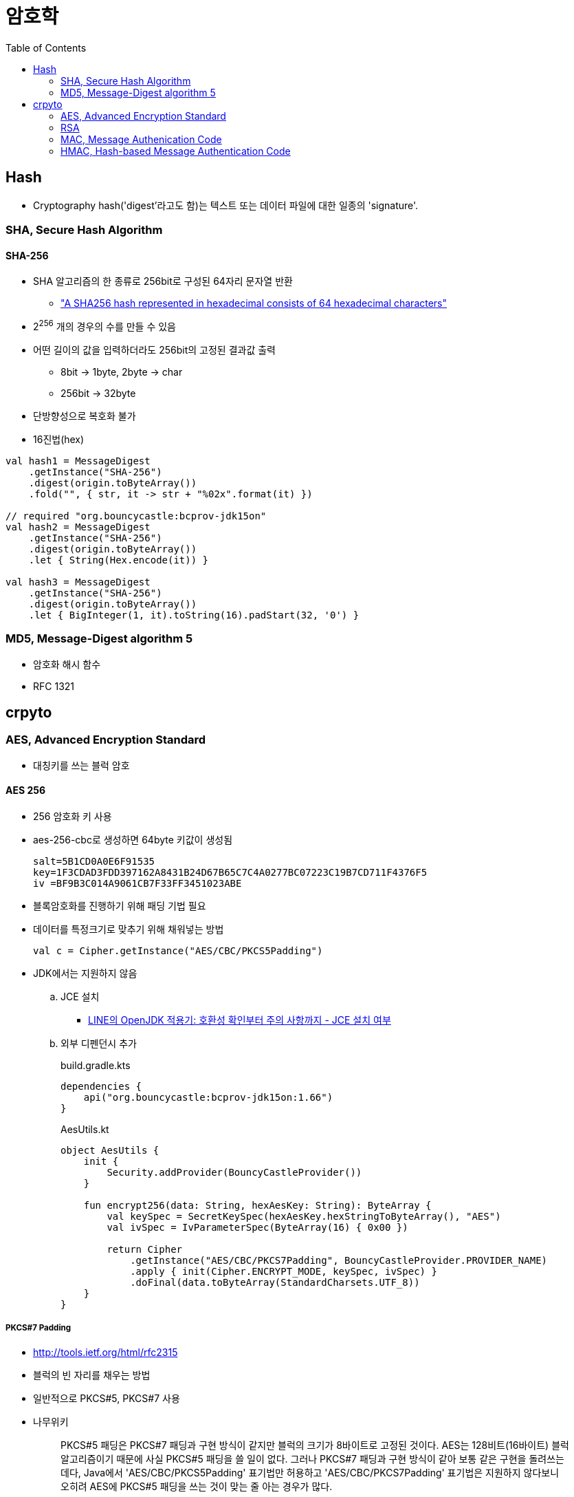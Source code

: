 = 암호학
:toc: left
:source-highlighter: highlight.js

== Hash

* Cryptography hash('digest'라고도 함)는 텍스트 또는 데이터 파일에 대한 일종의 'signature'.

[[sha]]
=== SHA, Secure Hash Algorithm

==== SHA-256

* SHA 알고리즘의 한 종류로 256bit로 구성된 64자리 문자열 반환
** https://stackoverflow.com/a/6630280/3793078["A SHA256 hash represented in hexadecimal consists of 64 hexadecimal characters"]
* 2^256^ 개의 경우의 수를 만들 수 있음
* 어떤 길이의 값을 입력하더라도 256bit의 고정된 결과값 출력
** 8bit → 1byte, 2byte → char
** 256bit → 32byte
* 단방향성으로 복호화 불가
* 16진법(hex)

[source, kotlin]
----
val hash1 = MessageDigest
    .getInstance("SHA-256")
    .digest(origin.toByteArray())
    .fold("", { str, it -> str + "%02x".format(it) })

// required "org.bouncycastle:bcprov-jdk15on"
val hash2 = MessageDigest
    .getInstance("SHA-256")
    .digest(origin.toByteArray())
    .let { String(Hex.encode(it)) }
            
val hash3 = MessageDigest
    .getInstance("SHA-256")
    .digest(origin.toByteArray())
    .let { BigInteger(1, it).toString(16).padStart(32, '0') }
----

[[md5]]
=== MD5, Message-Digest algorithm 5

* 암호화 해시 함수
* RFC 1321

== crpyto

[[aes]]
=== AES, Advanced Encryption Standard

* 대칭키를 쓰는 블럭 암호

==== AES 256

* 256 암호화 키 사용
* aes-256-cbc로 생성하면 64byte 키값이 생성됨
+
[source]
----
salt=5B1CD0A0E6F91535
key=1F3CDAD3FDD397162A8431B24D67B65C7C4A0277BC07223C19B7CD711F4376F5
iv =BF9B3C014A9061CB7F33FF3451023ABE
----

* 블록암호화를 진행하기 위해 패딩 기법 필요
* 데이터를 특정크기로 맞추기 위해 채워넣는 방법
+
[source]
----
val c = Cipher.getInstance("AES/CBC/PKCS5Padding")
----

* JDK에서는 지원하지 않음
.. JCE 설치
*** https://engineering.linecorp.com/ko/blog/line-open-jdk/#OpenJDK%EC%A0%81%EC%9A%A9%EA%B8%B0(JDKExodusTF)-%ED%99%95%EC%9D%B8%EB%90%9C%EC%9D%B4%EC%8A%88%EC%82%AC%ED%95%AD[LINE의 OpenJDK 적용기: 호환성 확인부터 주의 사항까지 - JCE 설치 여부]
.. 외부 디펜던시 추가
+
[source, kotlin]
.build.gradle.kts
----
dependencies {
    api("org.bouncycastle:bcprov-jdk15on:1.66")
}
----
+
[source, kotlin]
.AesUtils.kt
----
object AesUtils {
    init {
        Security.addProvider(BouncyCastleProvider())
    }

    fun encrypt256(data: String, hexAesKey: String): ByteArray {
        val keySpec = SecretKeySpec(hexAesKey.hexStringToByteArray(), "AES")
        val ivSpec = IvParameterSpec(ByteArray(16) { 0x00 })

        return Cipher
            .getInstance("AES/CBC/PKCS7Padding", BouncyCastleProvider.PROVIDER_NAME)
            .apply { init(Cipher.ENCRYPT_MODE, keySpec, ivSpec) }
            .doFinal(data.toByteArray(StandardCharsets.UTF_8))
    }
}
----

===== PKCS#7 Padding

* http://tools.ietf.org/html/rfc2315
* 블럭의 빈 자리를 채우는 방법
* 일반적으로 PKCS#5, PKCS#7 사용
* 나무위키
+
____
PKCS#5 패딩은 PKCS#7 패딩과 구현 방식이 같지만 블럭의 크기가 8바이트로 고정된 것이다. AES는 128비트(16바이트) 블럭 알고리즘이기 때문에 사실 PKCS#5 패딩을 쓸 일이 없다. 그러나 PKCS#7 패딩과 구현 방식이 같아 보통 같은 구현을 돌려쓰는데다, Java에서 'AES/CBC/PKCS5Padding' 표기법만 허용하고 'AES/CBC/PKCS7Padding' 표기법은 지원하지 않다보니 오히려 AES에 PKCS#5 패딩을 쓰는 것이 맞는 줄 아는 경우가 많다.
____

===== Mode/IV

* IV(Initialization Vector): 초기화 벡터
* https://en.wikipedia.org/wiki/Block_cipher_mode_of_operation
* 블럭 암호화 순서 및 규칙에 대한 표준
* CBC(Cipher-Block Chining)
** 최초 평문 1블럭과 IV를 XOR 연산하고 암호화
** 다음 편문 1블록은 앞에서 위에어 암호화된 결과 블럭에 XOR 연산하여 다시 암호화
** 이 과정을 끝까지 반복하는 것이 CBC
** 평문 마지막 블럭은 패딩된 블럭
* ECB
** IV를 사용하지 않고, 즉 XOR 연산 없이 각 블럭을 암호화


==== References

* https://crypto.stackexchange.com/questions/9043/what-is-the-difference-between-pkcs5-padding-and-pkcs7-padding
* https://asecuritysite.com/encryption/keygen
* https://stackoverflow.com/a/25942381/3793078
** https://www.oracle.com/java/technologies/javase-jce8-downloads.html
* https://perfectacle.github.io/2019/11/24/aes/

=== RSA

* 공개키 암호 방식(public-key cryptography)의 한 종류
* 비대칭키 사용
* 1978년 로널드 라이베스트(Ron Rivest), 아디 샤미르(Adi Shamir), 레너드 애들먼(Leonard Adleman)의 연구에 의해 체계화되었으며, 이들 이름을 따서 명명됨

==== Examples

* https://gist.github.com/wicksome/309ad433392db38ebcf9a2da5427b1d4

=== MAC, Message Authenication Code

* 해싱보다는 알고리즘
* 대칭키/공개치 같은 암호화 알고리즘 보다 빠르다?
* 현재 메시지가 진짜임을 인증하는 것
* reversible하지 않다
* https://stackoverflow.com/questions/2836100/what-is-the-difference-between-a-%20hash-and-mac-message-authentication-code

=== HMAC, Hash-based Message Authentication Code

==== HMAC-SHA256

* 절차
.. 보내는 쪽에서 payload와 signature(payload + altorithm(`HMAC_SHA256`) + key)를 전달함
.. 받는 쪽에서 전달 받은 payload로 signature를 만들어 전달 받은 signature와 동일한지 비교
* 해시 함수를 통과하기 전 데이터를 message라 함. (payload = message)
* 해시 함수를 통과한 데이터는 digest라 함. (signature = digest)
* SHA-256 해시 알고리즘을 사용했으므로 다이제스트는 256 bytes
